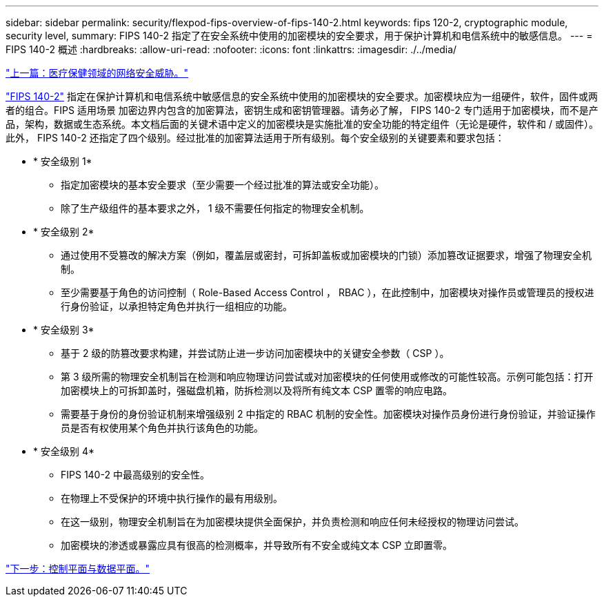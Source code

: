 ---
sidebar: sidebar 
permalink: security/flexpod-fips-overview-of-fips-140-2.html 
keywords: fips 120-2, cryptographic module, security level, 
summary: FIPS 140-2 指定了在安全系统中使用的加密模块的安全要求，用于保护计算机和电信系统中的敏感信息。 
---
= FIPS 140-2 概述
:hardbreaks:
:allow-uri-read: 
:nofooter: 
:icons: font
:linkattrs: 
:imagesdir: ./../media/


link:flexpod-fips-cybersecurity-threats-in-healthcare.html["上一篇：医疗保健领域的网络安全威胁。"]

[role="lead"]
https://nvlpubs.nist.gov/nistpubs/FIPS/NIST.FIPS.140-2.pdf["FIPS 140-2"^] 指定在保护计算机和电信系统中敏感信息的安全系统中使用的加密模块的安全要求。加密模块应为一组硬件，软件，固件或两者的组合。FIPS 适用场景 加密边界内包含的加密算法，密钥生成和密钥管理器。请务必了解， FIPS 140-2 专门适用于加密模块，而不是产品，架构，数据或生态系统。本文档后面的关键术语中定义的加密模块是实施批准的安全功能的特定组件（无论是硬件，软件和 / 或固件）。此外， FIPS 140-2 还指定了四个级别。经过批准的加密算法适用于所有级别。每个安全级别的关键要素和要求包括：

* * 安全级别 1*
+
** 指定加密模块的基本安全要求（至少需要一个经过批准的算法或安全功能）。
** 除了生产级组件的基本要求之外， 1 级不需要任何指定的物理安全机制。


* * 安全级别 2*
+
** 通过使用不受篡改的解决方案（例如，覆盖层或密封，可拆卸盖板或加密模块的门锁）添加篡改证据要求，增强了物理安全机制。
** 至少需要基于角色的访问控制（ Role-Based Access Control ， RBAC ），在此控制中，加密模块对操作员或管理员的授权进行身份验证，以承担特定角色并执行一组相应的功能。


* * 安全级别 3*
+
** 基于 2 级的防篡改要求构建，并尝试防止进一步访问加密模块中的关键安全参数（ CSP ）。
** 第 3 级所需的物理安全机制旨在检测和响应物理访问尝试或对加密模块的任何使用或修改的可能性较高。示例可能包括：打开加密模块上的可拆卸盖时，强磁盘机箱，防拆检测以及将所有纯文本 CSP 置零的响应电路。
** 需要基于身份的身份验证机制来增强级别 2 中指定的 RBAC 机制的安全性。加密模块对操作员身份进行身份验证，并验证操作员是否有权使用某个角色并执行该角色的功能。


* * 安全级别 4*
+
** FIPS 140-2 中最高级别的安全性。
** 在物理上不受保护的环境中执行操作的最有用级别。
** 在这一级别，物理安全机制旨在为加密模块提供全面保护，并负责检测和响应任何未经授权的物理访问尝试。
** 加密模块的渗透或暴露应具有很高的检测概率，并导致所有不安全或纯文本 CSP 立即置零。




link:flexpod-fips-control-plane-versus-data-plane.html["下一步：控制平面与数据平面。"]
